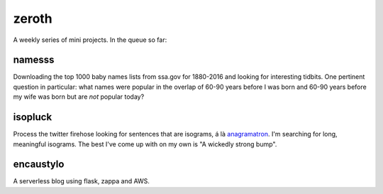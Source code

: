 zeroth
======

A weekly series of mini projects. In the queue so far:

namesss
-------
Downloading the top 1000 baby names lists from ssa.gov for 1880-2016 and looking for interesting tidbits. One pertinent question in particular: what names were popular in the overlap of 60-90 years before I was born and 60-90 years before my wife was born but are *not* popular today?

isopluck
--------
Process the twitter firehose looking for sentences that are isograms, á là `anagramatron`_. I'm searching for long, meaningful isograms. The best I've come up with on my own is "A wickedly strong bump".

.. _anagramatron: https://twitter.com/anagramatron

encaustylo
----------
A serverless blog using flask, zappa and AWS.
